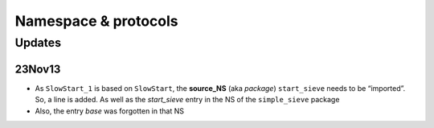 Namespace & protocols
*********************

.. uml::

   @startuml

   package "Protocols in ‘TheSieve’" as P1 <<Node>> {

      package start_sieve as P1A {
         object start_sieve <<Source_NS>> #LightSkyBlue {
           file: 'start_sieve.Castle'
         }
         object " " as P1A_d <<dict>> #lightcyan {
           StartSieve
           base :NS
         }
         object StartSieve <<EventProtocol>>

         start_sieve          o--  P1A_d
         start_sieve          <--  StartSieve
         P1A_d::StartSieve    ->   StartSieve #DarkMagenta
         P1A_d::base          -->  base       #DarkMagenta
      }

      package slow_start as P1B {
         object slow_start <<Source_NS>> #LightSkyBlue {
           file: 'slow_start.Castle'
         }
         object " " as P1B_d <<dict>> #lightcyan {
           SlowStart
           base :NS
           
         }
         object SlowStart  <<EventProtocol>> {
           queue_max :int
         }

         slow_start           o--  P1B_d
         slow_start           <--  SlowStart
         P1B_d::SlowStart     ->   SlowStart #DarkMagenta
         P1B_d::base          ->   base  #DarkMagenta
      }

      package simple_sieve as P1C {
         object simple_sieve <<Source_NS>> #LightSkyBlue {
           file: 'simple_sieve.Castle'
         }
         object " " as P1C_d <<dict>> #lightcyan {
           SlowStart(1)
           SimpleSieve
           base :NS
           slow_start :NS
         }
         object "SlowStart(1)" as SlowStart_1 <<ProtocolWrapper>> {
            queue_max=1
         }
         object SimpleSieve <<EventProtocol>>
         SlowStart_1 <|-- SimpleSieve: based_on

         simple_sieve         o--  P1C_d
         simple_sieve         <--  SlowStart_1
         simple_sieve         <--- SimpleSieve
         P1C_d::SlowStart_1   ->   SlowStart_1 #DarkMagenta
         P1C_d::SimpleSieve   ->   SimpleSieve #DarkMagenta
      }

      P1B         <---   P1C_d        #LightSkyBlue  : //import// ""slow_start""
      SlowStart   <|---- SlowStart_1 #SkyBlue        : based_on
   }

   package "Build-in Protocols" as P2 <<Node>> {
      package base {
         object Protocol <<_RootProtocol>>
      }
      package buildin {
      }
   }

   Protocol  <|--  StartSieve #SkyBlue : based_on
   Protocol  <|--  SlowStart  #SkyBlue : based_on


   @enduml

Updates
=======

23Nov13
-------

* As ``SlowStart_1`` is based on ``SlowStart``, the  **source_NS** (aka *package*) ``start_sieve`` needs to be
  “imported”. So, a line is added. As well as the `start_sieve` entry in the NS of the ``simple_sieve`` package
* Also, the entry `base` was forgotten in that NS
